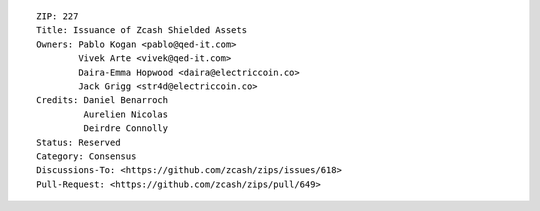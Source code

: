 ::

  ZIP: 227
  Title: Issuance of Zcash Shielded Assets
  Owners: Pablo Kogan <pablo@qed-it.com>
          Vivek Arte <vivek@qed-it.com>
          Daira-Emma Hopwood <daira@electriccoin.co>
          Jack Grigg <str4d@electriccoin.co>
  Credits: Daniel Benarroch
           Aurelien Nicolas
           Deirdre Connolly
  Status: Reserved
  Category: Consensus
  Discussions-To: <https://github.com/zcash/zips/issues/618>
  Pull-Request: <https://github.com/zcash/zips/pull/649>
